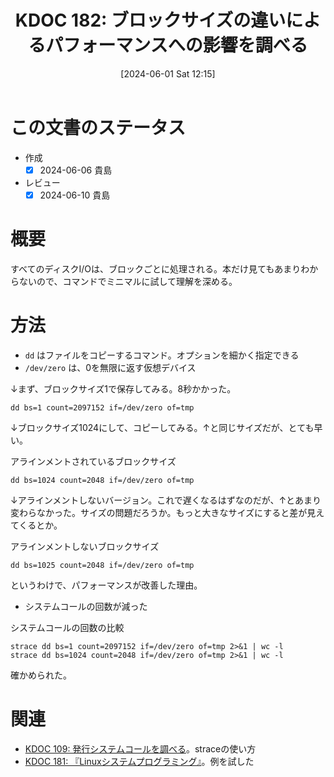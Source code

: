:properties:
:ID: 20240601T121521
:mtime:    20241102180327 20241028101410
:ctime:    20241028101410
:end:
#+title:      KDOC 182: ブロックサイズの違いによるパフォーマンスへの影響を調べる
#+date:       [2024-06-01 Sat 12:15]
#+filetags:   :code:
#+identifier: 20240601T121521

* この文書のステータス
- 作成
  - [X] 2024-06-06 貴島
- レビュー
  - [X] 2024-06-10 貴島

* 概要

すべてのディスクI/Oは、ブロックごとに処理される。本だけ見てもあまりわからないので、コマンドでミニマルに試して理解を深める。

* 方法

- ~dd~ はファイルをコピーするコマンド。オプションを細かく指定できる
- ~/dev/zero~ は、0を無限に返す仮想デバイス

↓まず、ブロックサイズ1で保存してみる。8秒かかった。

#+begin_src shell
  dd bs=1 count=2097152 if=/dev/zero of=tmp
#+end_src

#+RESULTS:
#+begin_src
2097152+0 records in
2097152+0 records out
2097152 bytes (2.1 MB, 2.0 MiB) copied, 8.1858 s, 256 kB/s
#+end_src

↓ブロックサイズ1024にして、コピーしてみる。↑と同じサイズだが、とても早い。

#+caption: アラインメントされているブロックサイズ
#+begin_src shell
  dd bs=1024 count=2048 if=/dev/zero of=tmp
#+end_src

#+RESULTS:
#+begin_src
2048+0 records in
2048+0 records out
2097152 bytes (2.1 MB, 2.0 MiB) copied, 0.0131229 s, 160 MB/s
#+end_src

↓アラインメントしないバージョン。これで遅くなるはずなのだが、↑とあまり変わらなかった。サイズの問題だろうか。もっと大きなサイズにすると差が見えてくるとか。

#+caption: アラインメントしないブロックサイズ
#+begin_src shell
  dd bs=1025 count=2048 if=/dev/zero of=tmp
#+end_src

#+RESULTS:
#+begin_src
2048+0 records in
2048+0 records out
2099200 bytes (2.1 MB, 2.0 MiB) copied, 0.0131522 s, 160 MB/s
#+end_src

というわけで、パフォーマンスが改善した理由。

- システムコールの回数が減った

#+caption: システムコールの回数の比較
#+begin_src shell :results raw
  strace dd bs=1 count=2097152 if=/dev/zero of=tmp 2>&1 | wc -l
  strace dd bs=1024 count=2048 if=/dev/zero of=tmp 2>&1 | wc -l
#+end_src

#+RESULTS:
#+begin_src
4194377
4169
#+end_src

確かめられた。

* 関連
- [[id:20240225T174224][KDOC 109: 発行システムコールを調べる]]。straceの使い方
- [[id:20240601T120632][KDOC 181: 『Linuxシステムプログラミング』]]。例を試した
